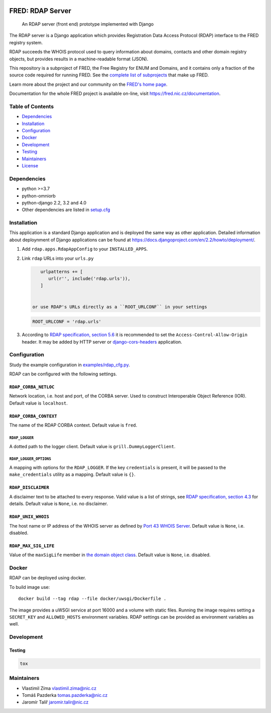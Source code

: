 .. image:: https://fred.nic.cz/documentation/html/_static/fred-logo.png
   :target: https://fred.nic.cz
   :alt: FRED

=================
FRED: RDAP Server
=================

..

   An RDAP server (front end) prototype implemented with Django

The RDAP server is a Django application which provides Registration Data Access Protocol (RDAP)
interface to the FRED registry system.

RDAP succeeds the WHOIS protocol used to query information about domains, contacts
and other domain registry objects, but provides results in a machine-readable format (JSON).

This repository is a subproject of FRED, the Free Registry for ENUM and Domains,
and it contains only a fraction of the source code required for running FRED.
See the
`complete list of subprojects <https://fred.nic.cz/documentation/html/Architecture/SourceCode.html>`_
that make up FRED.

Learn more about the project and our community on the `FRED's home page <https://fred.nic.cz>`_.

Documentation for the whole FRED project is available on-line, visit https://fred.nic.cz/documentation.

Table of Contents
=================

* `Dependencies <#dependencies>`_
* `Installation <#installation>`_
* `Configuration <#configuration>`_
* `Docker <#docker>`_
* `Development <#development>`_
* `Testing <#testing>`_
* `Maintainers <#maintainers>`_
* `License <#license>`_

Dependencies
============

* python >=3.7
* python-omniorb
* python-django 2.2, 3.2 and 4.0
* Other dependencies are listed in `setup.cfg <setup.cfg>`_

Installation
============

This application is a standard Django application and is deployed the same way as other application.
Detailed information about deploynment of Django applications can be found at https://docs.djangoproject.com/en/2.2/howto/deployment/.


#. Add ``rdap.apps.RdapAppConfig`` to your ``INSTALLED_APPS``.
#. Link ``rdap`` URLs into your ``urls.py``

   .. code-block::

       urlpatterns += [
          url(r'', include('rdap.urls')),
       ]


    or use RDAP's URLs directly as a ``ROOT_URLCONF`` in your settings

   .. code-block::

       ROOT_URLCONF = 'rdap.urls'

#. According to `RDAP specification, section 5.6 <https://tools.ietf.org/html/rfc7480#section-5.6>`_ it is recommended to set the ``Access-Control-Allow-Origin`` header.
   It may be added by HTTP server or `django-cors-headers <https://github.com/ottoyiu/django-cors-headers>`_ application.

Configuration
=============

Study the example configuration in `examples/rdap_cfg.py <examples/rdap_cfg.py>`_.

RDAP can be configured with the following settings.

``RDAP_CORBA_NETLOC``
---------------------

Network location, i.e. host and port, of the CORBA server.
Used to construct Interoperable Object Reference (IOR).
Default value is ``localhost``.

``RDAP_CORBA_CONTEXT``
----------------------

The name of the RDAP CORBA context.
Default value is ``fred``.

``RDAP_LOGGER``
~~~~~~~~~~~~~~~

A dotted path to the logger client.
Default value is ``grill.DummyLoggerClient``.

``RDAP_LOGGER_OPTIONS``
~~~~~~~~~~~~~~~~~~~~~~~

A mapping with options for the ``RDAP_LOGGER``.
If the key ``credentials`` is present, it will be passed to the ``make_credentials`` utility as a mapping.
Default value is ``{}``.

``RDAP_DISCLAIMER``
-------------------

A disclaimer text to be attached to every response.
Valid value is a list of strings, see `RDAP specification, section 4.3 <https://tools.ietf.org/html/rfc7483#section-4.3>`_ for details.
Default value is ``None``\ , i.e. no disclaimer.

``RDAP_UNIX_WHOIS``
-------------------

The host name or IP address of the WHOIS server as defined by `Port 43 WHOIS Server <https://tools.ietf.org/html/rfc7483#section-4.7>`_.
Default value is ``None``\ , i.e. disabled.

``RDAP_MAX_SIG_LIFE``
---------------------

Value of the ``maxSigLife`` member in `the domain object class <https://tools.ietf.org/html/rfc7483#section-5.3>`_.
Default value is ``None``\ , i.e. disabled.

Docker
======

RDAP can be deployed using docker.

To build image use::

    docker build --tag rdap --file docker/uwsgi/Dockerfile .

The image provides a uWSGI service at port 16000 and a volume with static files.
Running the image requires setting a ``SECRET_KEY`` and ``ALLOWED_HOSTS`` environment variables.
RDAP settings can be provided as environment variables as well.

Development
===========

Testing
-------

.. code-block::

   tox

Maintainers
===========

* Vlastimil Zíma `vlastimil.zima@nic.cz <vlastimil.zima@nic.cz>`_
* Tomáš Pazderka `tomas.pazderka@nic.cz <tomas.pazderka@nic.cz>`_
* Jaromír Talíř `jaromir.talir@nic.cz <jaromir.talir@nic.cz>`_
